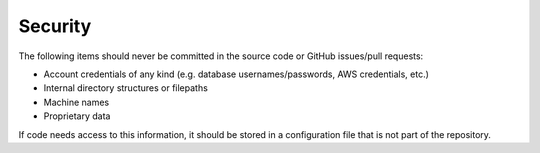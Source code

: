 Security
--------

The following items should never be committed in the source code or GitHub issues/pull requests:

* Account credentials of any kind (e.g. database usernames/passwords, AWS credentials, etc.)
* Internal directory structures or filepaths
* Machine names
* Proprietary data

If code needs access to this information, it should be stored in a configuration file that is not part of the
repository.
